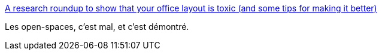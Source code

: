 :jbake-type: post
:jbake-status: published
:jbake-title: A research roundup to show that your office layout is toxic (and some tips for making it better)
:jbake-tags: organisation,entreprise,bureau,_mois_nov.,_année_2017
:jbake-date: 2017-11-13
:jbake-depth: ../
:jbake-uri: shaarli/1510581608000.adoc
:jbake-source: https://nicolas-delsaux.hd.free.fr/Shaarli?searchterm=https%3A%2F%2Fcode.likeagirl.io%2Fa-research-roundup-to-show-that-your-office-layout-is-toxic-and-some-tips-for-making-it-better-8434864b0ab2&searchtags=organisation+entreprise+bureau+_mois_nov.+_ann%C3%A9e_2017
:jbake-style: shaarli

https://code.likeagirl.io/a-research-roundup-to-show-that-your-office-layout-is-toxic-and-some-tips-for-making-it-better-8434864b0ab2[A research roundup to show that your office layout is toxic (and some tips for making it better)]

Les open-spaces, c'est mal, et c'est démontré.
